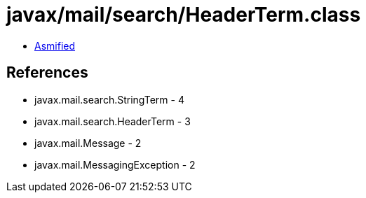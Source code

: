 = javax/mail/search/HeaderTerm.class

 - link:HeaderTerm-asmified.java[Asmified]

== References

 - javax.mail.search.StringTerm - 4
 - javax.mail.search.HeaderTerm - 3
 - javax.mail.Message - 2
 - javax.mail.MessagingException - 2
